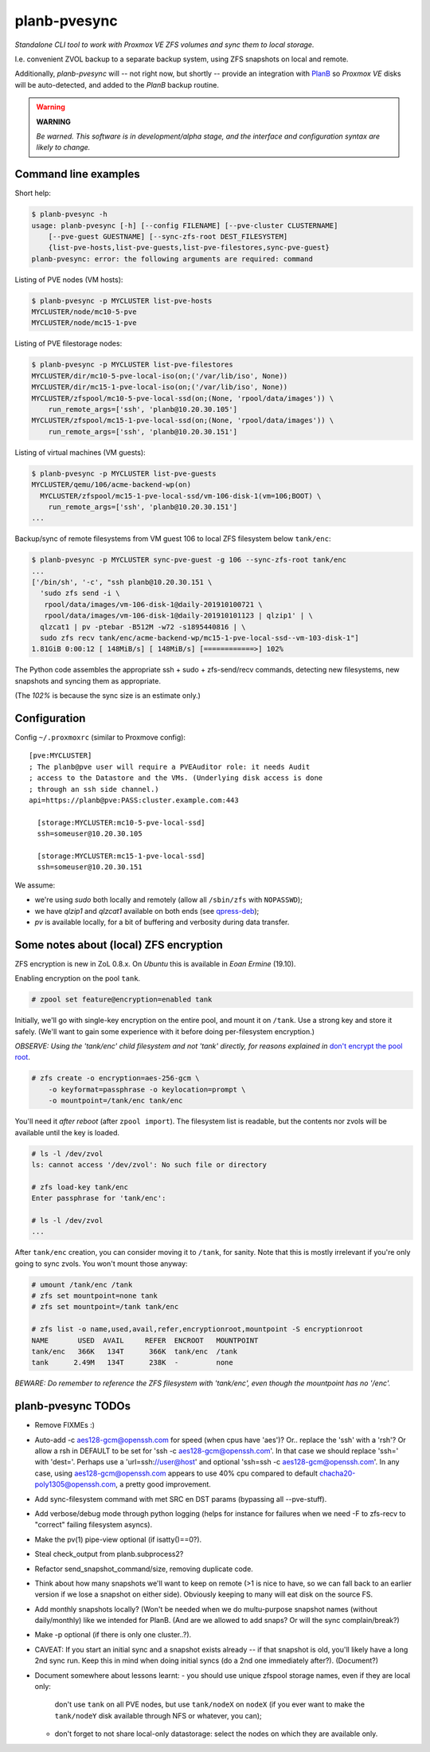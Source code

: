 planb-pvesync
=============

*Standalone CLI tool to work with Proxmox VE ZFS volumes and sync them to
local storage.*

I.e. convenient ZVOL backup to a separate backup system, using ZFS snapshots on
local and remote.

Additionally, *planb-pvesync* will -- not right now, but shortly -- provide an
integration with `PlanB <https://github.com/ossobv/planb>`_ so *Proxmox VE*
disks will be auto-detected, and added to the *PlanB* backup routine.

.. warning:: **WARNING**

    *Be warned. This software is in development/alpha stage, and the interface
    and configuration syntax are likely to change.*


Command line examples
---------------------

Short help:

.. code-block:: console

    $ planb-pvesync -h
    usage: planb-pvesync [-h] [--config FILENAME] [--pve-cluster CLUSTERNAME]
        [--pve-guest GUESTNAME] [--sync-zfs-root DEST_FILESYSTEM]
        {list-pve-hosts,list-pve-guests,list-pve-filestores,sync-pve-guest}
    planb-pvesync: error: the following arguments are required: command

Listing of PVE nodes (VM hosts):

.. code-block:: console

    $ planb-pvesync -p MYCLUSTER list-pve-hosts
    MYCLUSTER/node/mc10-5-pve
    MYCLUSTER/node/mc15-1-pve

Listing of PVE filestorage nodes:

.. code-block:: console

    $ planb-pvesync -p MYCLUSTER list-pve-filestores
    MYCLUSTER/dir/mc10-5-pve-local-iso(on;('/var/lib/iso', None))
    MYCLUSTER/dir/mc15-1-pve-local-iso(on;('/var/lib/iso', None))
    MYCLUSTER/zfspool/mc10-5-pve-local-ssd(on;(None, 'rpool/data/images')) \
        run_remote_args=['ssh', 'planb@10.20.30.105']
    MYCLUSTER/zfspool/mc15-1-pve-local-ssd(on;(None, 'rpool/data/images')) \
        run_remote_args=['ssh', 'planb@10.20.30.151']

Listing of virtual machines (VM guests):

.. code-block:: console

    $ planb-pvesync -p MYCLUSTER list-pve-guests
    MYCLUSTER/qemu/106/acme-backend-wp(on)
      MYCLUSTER/zfspool/mc15-1-pve-local-ssd/vm-106-disk-1(vm=106;BOOT) \
        run_remote_args=['ssh', 'planb@10.20.30.151']
    ...

Backup/sync of remote filesystems from VM guest 106 to local ZFS filesystem
below ``tank/enc``:

.. code-block:: console

    $ planb-pvesync -p MYCLUSTER sync-pve-guest -g 106 --sync-zfs-root tank/enc
    ...
    ['/bin/sh', '-c', "ssh planb@10.20.30.151 \
      'sudo zfs send -i \
       rpool/data/images/vm-106-disk-1@daily-201910100721 \
       rpool/data/images/vm-106-disk-1@daily-201910101123 | qlzip1' | \
      qlzcat1 | pv -ptebar -B512M -w72 -s1895440816 | \
      sudo zfs recv tank/enc/acme-backend-wp/mc15-1-pve-local-ssd--vm-103-disk-1"]
    1.81GiB 0:00:12 [ 148MiB/s] [ 148MiB/s] [============>] 102%

The Python code assembles the appropriate ssh + sudo + zfs-send/recv commands,
detecting new filesystems, new snapshots and syncing them as appropriate.

(The *102%* is because the sync size is an estimate only.)


Configuration
-------------

Config ``~/.proxmoxrc`` (similar to Proxmove config)::

    [pve:MYCLUSTER]
    ; The planb@pve user will require a PVEAuditor role: it needs Audit
    ; access to the Datastore and the VMs. (Underlying disk access is done
    ; through an ssh side channel.)
    api=https://planb@pve:PASS:cluster.example.com:443

      [storage:MYCLUSTER:mc10-5-pve-local-ssd]
      ssh=someuser@10.20.30.105

      [storage:MYCLUSTER:mc15-1-pve-local-ssd]
      ssh=someuser@10.20.30.151

We assume:

- we're using *sudo* both locally and remotely (allow all ``/sbin/zfs`` with
  ``NOPASSWD``);
- we have *qlzip1* and *qlzcat1* available on both ends (see `qpress-deb
  <https://github.com/ossobv/qpress-deb>`_);
- *pv* is available locally, for a bit of buffering and verbosity during data
  transfer.


Some notes about (local) ZFS encryption
---------------------------------------

ZFS encryption is new in ZoL 0.8.x. On *Ubuntu* this is available in *Eoan
Ermine* (19.10).

Enabling encryption on the pool ``tank``.

.. code-block:: console

    # zpool set feature@encryption=enabled tank

Initially, we'll go with single-key encryption on the entire pool, and mount it
on ``/tank``. Use a strong key and store it safely. (We'll want to gain some
experience with it before doing per-filesystem encryption.)

*OBSERVE: Using the 'tank/enc' child filesystem and not 'tank' directly, for
reasons explained in* `don't encrypt the pool root
<https://www.reddit.com/r/zfs/comments/bnvdco/zol_080_encryption_dont_encrypt_the_pool_root/>`_.

.. code-block:: console

    # zfs create -o encryption=aes-256-gcm \
        -o keyformat=passphrase -o keylocation=prompt \
        -o mountpoint=/tank/enc tank/enc

You'll need it *after reboot* (after ``zpool import``). The filesystem list is
readable, but the contents nor zvols will be available until the key is
loaded.

.. code-block:: console

    # ls -l /dev/zvol
    ls: cannot access '/dev/zvol': No such file or directory

    # zfs load-key tank/enc
    Enter passphrase for 'tank/enc':

    # ls -l /dev/zvol
    ...

After ``tank/enc`` creation, you can consider moving it to ``/tank``, for
sanity. Note that this is mostly irrelevant if you're only going to sync zvols.
You won't mount those anyway:

.. code-block:: console

    # umount /tank/enc /tank
    # zfs set mountpoint=none tank
    # zfs set mountpoint=/tank tank/enc

    # zfs list -o name,used,avail,refer,encryptionroot,mountpoint -S encryptionroot
    NAME       USED  AVAIL     REFER  ENCROOT   MOUNTPOINT
    tank/enc   366K   134T      366K  tank/enc  /tank
    tank      2.49M   134T      238K  -         none

*BEWARE: Do remember to reference the ZFS filesystem with 'tank/enc', even though
the mountpoint has no '/enc'.*


planb-pvesync TODOs
-------------------

* Remove FIXMEs :)
* Auto-add -c aes128-gcm@openssh.com for speed (when cpus have 'aes')?
  Or.. replace the 'ssh' with a 'rsh'? Or allow a rsh in DEFAULT to be set for
  'ssh -c aes128-gcm@openssh.com'. In that case we should replace 'ssh=' with
  'dest='.  Perhaps use a 'url=ssh://user@host' and optional 'ssh=ssh -c
  aes128-gcm@openssh.com'.  In any case, using aes128-gcm@openssh.com appears
  to use 40% cpu compared to default chacha20-poly1305@openssh.com, a pretty
  good improvement.
* Add sync-filesystem command with met SRC en DST params (bypassing all
  --pve-stuff).
* Add verbose/debug mode through python logging (helps for instance for
  failures when we need -F to zfs-recv to "correct" failing filesystem asyncs).
* Make the pv(1) pipe-view optional (if isatty()==0?).
* Steal check_output from planb.subprocess2?
* Refactor send_snapshot_command/size, removing duplicate code.
* Think about how many snapshots we'll want to keep on remote (>1 is nice to
  have, so we can fall back to an earlier version if we lose a snapshot on
  either side). Obviously keeping to many will eat disk on the source FS.
* Add monthly snapshots locally? (Won't be needed when we do multu-purpose
  snapshot names (without daily/monthly) like we intended for PlanB. (And are
  we allowed to add snaps? Or will the sync complain/break?)
* Make -p optional (if there is only one cluster..?).
* CAVEAT: If you start an initial sync and a snapshot exists already -- if that
  snapshot is old, you'll likely have a long 2nd sync run. Keep this in mind
  when doing initial syncs (do a 2nd one immediately after?). (Document?)

* Document somewhere about lessons learnt:
  - you should use unique zfspool storage names, even if they are local only:
    don't use ``tank`` on all PVE nodes, but use ``tank/nodeX`` on ``nodeX``
    (if you ever want to make the ``tank/nodeY`` disk available through NFS or
    whatever, you can);
  - don't forget to not share local-only datastorage: select the nodes on which
    they are available only.
